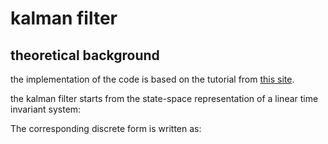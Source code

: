 

* kalman filter
** theoretical background
the implementation of the code is based on the tutorial from [[https://www.kalmanfilter.net][this site]]. 

the kalman filter starts from the state-space representation of a linear time invariant system:

[[file:figures/lti-system.png]]

The corresponding discrete form is written as:

[[file:figures/lti-system-discrete.png]]







